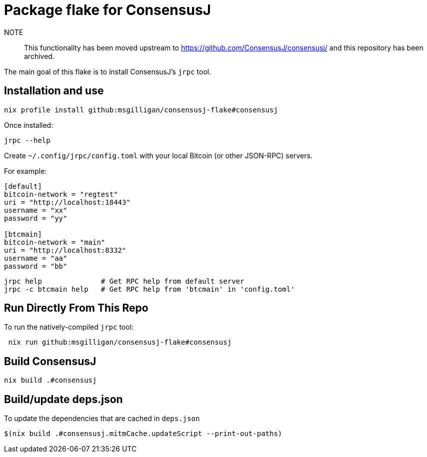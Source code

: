 = Package flake for ConsensusJ

NOTE:: This functionality has been moved upstream to https://github.com/ConsensusJ/consensusj/ and this repository has been archived.


The main goal of this flake is to install ConsensusJ's `jrpc` tool.

== Installation and use

----
nix profile install github:msgilligan/consensusj-flake#consensusj
----

Once installed:
----
jrpc --help
----

Create `~/.config/jrpc/config.toml` with your local Bitcoin (or other JSON-RPC) servers.

For example:
----
[default]
bitcoin-network = "regtest"
uri = "http://localhost:18443"
username = "xx"
password = "yy"

[btcmain]
bitcoin-network = "main"
uri = "http://localhost:8332"
username = "aa"
password = "bb"
----

----
jrpc help              # Get RPC help from default server
jrpc -c btcmain help   # Get RPC help from 'btcmain' in 'config.toml'
----

== Run Directly From This Repo

To run the natively-compiled `jrpc` tool:

----
 nix run github:msgilligan/consensusj-flake#consensusj
----

== Build ConsensusJ

----
nix build .#consensusj
----

== Build/update deps.json

To update the dependencies that are cached in `deps.json` 

----
$(nix build .#consensusj.mitmCache.updateScript --print-out-paths)
----

